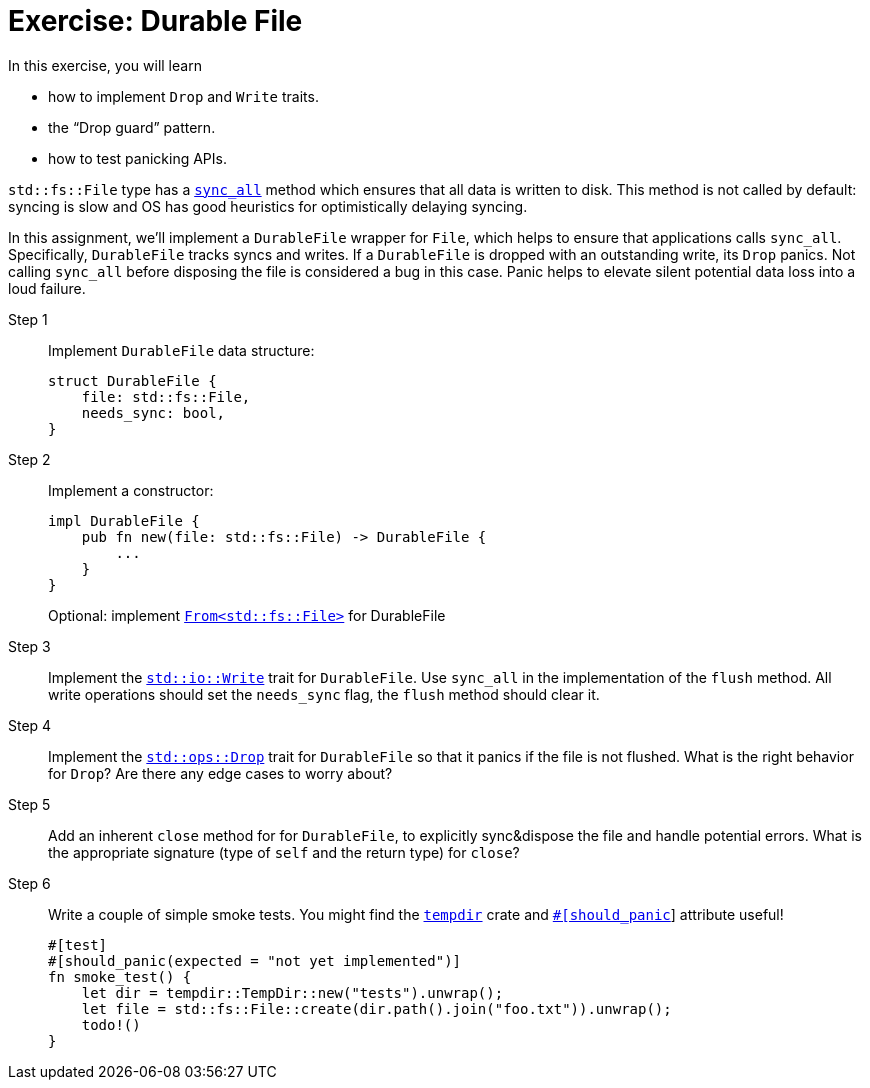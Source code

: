 = Exercise: Durable File
:source-language: rust

In this exercise, you will learn

* how to implement `Drop` and `Write` traits.
* the "`Drop guard`" pattern.
* how to test panicking APIs.

`std::fs::File` type has a
https://doc.rust-lang.org/stable/std/fs/struct.File.html#method.sync_all[`sync_all`] method which ensures that all data is written to disk.
This method is not called by default: syncing is slow and OS has good heuristics for optimistically delaying syncing.

In this assignment, we'll implement a `DurableFile` wrapper for `File`, which helps to ensure that applications calls `sync_all`.
Specifically, `DurableFile` tracks syncs and writes.
If a `DurableFile` is dropped with an outstanding write, its `Drop` panics.
Not calling `sync_all` before disposing the file is considered a bug in this case.
Panic helps to elevate silent potential data loss into a loud failure.


Step 1::
+
--
Implement `DurableFile` data structure:

[source,rust]
----
struct DurableFile {
    file: std::fs::File,
    needs_sync: bool,
}
----
--


Step 2::
+
--
Implement a constructor:

[source,rust]
----
impl DurableFile {
    pub fn new(file: std::fs::File) -> DurableFile {
        ...
    }
}
----

Optional: implement https://doc.rust-lang.org/rust-by-example/conversion/from_into.html[`From<std::fs::File>`] for DurableFile
--

Step 3::
Implement the https://doc.rust-lang.org/stable/std/io/trait.Write.html[`std::io::Write`] trait for `DurableFile`.
Use `sync_all` in the implementation of the `flush` method.
All write operations should set the `needs_sync` flag, the `flush` method should clear it.

Step 4::
Implement the https://doc.rust-lang.org/std/ops/trait.Drop.html[`std::ops::Drop`] trait for `DurableFile` so that it panics if the file is not flushed.
What is the right behavior for `Drop`?
Are there any edge cases to worry about?

Step 5::
Add an inherent `close` method for for `DurableFile`, to explicitly sync&dispose the file and handle potential errors.
What is the appropriate signature (type of `self` and the return type) for `close`?

Step 6::
+
--
Write a couple of simple smoke tests. You might find the https://docs.rs/tempdir/0.3.7/tempdir/[`tempdir`] crate and https://doc.rust-lang.org/reference/attributes/testing.html#the-should_panic-attribute[`#[should_panic]`] attribute useful!

[source,rust]
----
#[test]
#[should_panic(expected = "not yet implemented")]
fn smoke_test() {
    let dir = tempdir::TempDir::new("tests").unwrap();
    let file = std::fs::File::create(dir.path().join("foo.txt")).unwrap();
    todo!()
}
----
--
